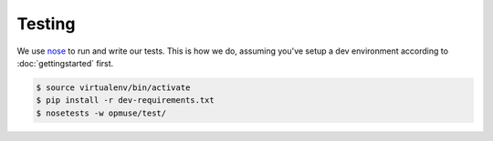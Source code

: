 Testing
=======

We use `nose`_ to run and write our tests. This is how we do, assuming you've
setup a dev environment according to :doc:`gettingstarted` first.

.. _`nose`: https://nose.readthedocs.org/

.. code-block:: console

    $ source virtualenv/bin/activate
    $ pip install -r dev-requirements.txt
    $ nosetests -w opmuse/test/
